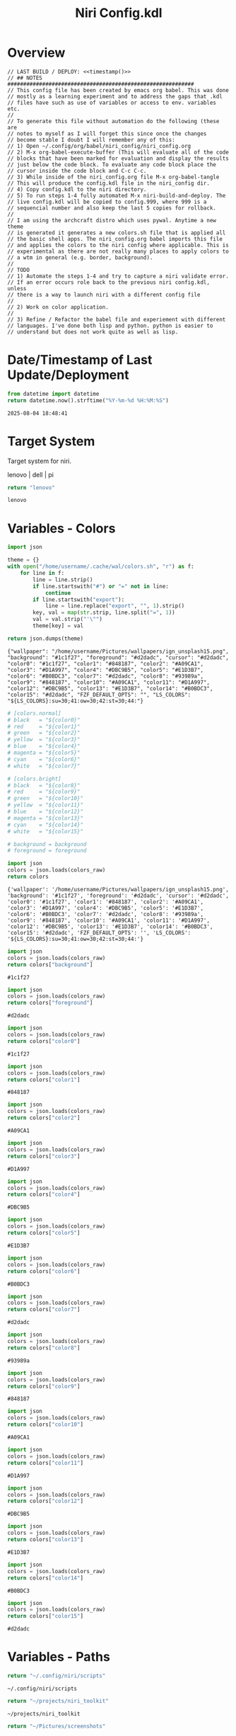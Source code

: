 # -*- indent-tabs-mode: nil; coding: utf-8-unix; -*-
#+PROPERTY: header-args :noweb yes :eval yes :exports results :results value
#+TITLE: Niri Config.kdl

* Overview
#+BEGIN_SRC kdl :tangle ./config.kdl :noweb yes :results value
  // LAST BUILD / DEPLOY: <<timestamp()>>
  // ## NOTES  ###########################################################  
  // This config file has been created by emacs org babel. This was done
  // mostly as a learning experiment and to address the gaps that .kdl
  // files have such as use of variables or access to env. variables etc.
  //
  // To generate this file without automation do the following (these are
  // notes to myself as I will forget this since once the changes
  // become stable I doubt I will remember any of this:
  // 1) Open ~/.config/org/babel/niri_config/niri_config.org
  // 2) M-x org-babel-execute-buffer (This will evaluate all of the code
  // blocks that have been marked for evaluation and display the results
  // just below the code block. To evaluate any code block place the
  // cursor inside the code block and C-c C-c.
  // 3) While inside of the niri_config.org file M-x org-babel-tangle
  // This will produce the config.kdl file in the niri_config dir.
  // 4) Copy config.kdl to the niri directory.
  // 5) To run steps 1-4 fully automated M-x niri-build-and-deploy. The
  // live config.kdl will be copied to config.999, where 999 is a
  // sequencial number and also keep the last 5 copies for rollback.
  //
  // I am using the archcraft distro which uses pywal. Anytime a new theme
  // is generated it generates a new colors.sh file that is applied all
  // the basic shell apps. The niri_config.org babel imports this file
  // and applies the colors to the niri config where applicable. This is
  // experimental as there are not really many places to apply colors to
  // a wtm in general (e.g. border, background).
  //
  // TODO
  // 1) Automate the steps 1-4 and try to capture a niri validate error.
  // If an error occurs role back to the previous niri config.kdl, unless
  // there is a way to launch niri with a different config file
  //
  // 2) Work on color application.
  //
  // 3) Refine / Refactor the babel file and experiement with different
  // languages. I've done both lisp and python. python is easier to
  // understand but does not work quite as well as lisp.
#+END_SRC

* Date/Timestamp of Last Update/Deployment
#+name: timestamp
#+begin_src python :results value
from datetime import datetime
return datetime.now().strftime("%Y-%m-%d %H:%M:%S")
#+end_src

#+RESULTS: timestamp
: 2025-08-04 18:48:41

* Target System
Target system for niri.

lenovo | dell | pi

#+name: target-system
#+begin_src python :results value
  return "lenovo"
#+end_src

#+RESULTS: target-system
: lenovo

* Variables - Colors
#+name: theme-colors-json
#+begin_src python :results value
import json

theme = {}
with open("/home/username/.cache/wal/colors.sh", "r") as f:
    for line in f:
        line = line.strip()
        if line.startswith("#") or "=" not in line:
            continue
        if line.startswith("export"):
            line = line.replace("export", "", 1).strip()
        key, val = map(str.strip, line.split("=", 1))
        val = val.strip("'\"")
        theme[key] = val

return json.dumps(theme)
#+end_src

#+RESULTS: theme-colors-json
: {"wallpaper": "/home/username/Pictures/wallpapers/ign_unsplash15.png", "background": "#1c1f27", "foreground": "#d2dadc", "cursor": "#d2dadc", "color0": "#1c1f27", "color1": "#848187", "color2": "#A09CA1", "color3": "#D1A997", "color4": "#DBC9B5", "color5": "#E1D3B7", "color6": "#B0BDC3", "color7": "#d2dadc", "color8": "#93989a", "color9": "#848187", "color10": "#A09CA1", "color11": "#D1A997", "color12": "#DBC9B5", "color13": "#E1D3B7", "color14": "#B0BDC3", "color15": "#d2dadc", "FZF_DEFAULT_OPTS": "", "LS_COLORS": "${LS_COLORS}:su=30;41:ow=30;42:st=30;44:"}

#+name: colors-dict
#+begin_src python :var colors_raw=theme-colors-json :results value
  # [colors.normal]
  # black   = "${color0}"
  # red     = "${color1}"
  # green   = "${color2}"
  # yellow  = "${color3}"
  # blue    = "${color4}"
  # magenta = "${color5}"
  # cyan    = "${color6}"
  # white   = "${color7}"
  	
  # [colors.bright]
  # black   = "${color8}"
  # red     = "${color9}"
  # green   = "${color10}"
  # yellow  = "${color11}"
  # blue    = "${color12}"
  # magenta = "${color13}"
  # cyan    = "${color14}"
  # white   = "${color15}"

  # background = background
  # foreground = foreground

  import json  
  colors = json.loads(colors_raw)
  return colors
#+end_src

#+RESULTS: colors-dict
: {'wallpaper': '/home/username/Pictures/wallpapers/ign_unsplash15.png', 'background': '#1c1f27', 'foreground': '#d2dadc', 'cursor': '#d2dadc', 'color0': '#1c1f27', 'color1': '#848187', 'color2': '#A09CA1', 'color3': '#D1A997', 'color4': '#DBC9B5', 'color5': '#E1D3B7', 'color6': '#B0BDC3', 'color7': '#d2dadc', 'color8': '#93989a', 'color9': '#848187', 'color10': '#A09CA1', 'color11': '#D1A997', 'color12': '#DBC9B5', 'color13': '#E1D3B7', 'color14': '#B0BDC3', 'color15': '#d2dadc', 'FZF_DEFAULT_OPTS': '', 'LS_COLORS': '${LS_COLORS}:su=30;41:ow=30;42:st=30;44:'}

#+name: background
#+begin_src python :var colors_raw=theme-colors-json :results value
import json
colors = json.loads(colors_raw)
return colors["background"]
#+end_src

#+RESULTS: background
: #1c1f27

#+name: foreground
#+begin_src python :var colors_raw=theme-colors-json :results value
import json
colors = json.loads(colors_raw)
return colors["foreground"]
#+end_src

#+RESULTS: foreground
: #d2dadc

#+name: color0
#+begin_src python :var colors_raw=theme-colors-json :results value
import json
colors = json.loads(colors_raw)
return colors["color0"]
#+end_src

#+RESULTS: color0
: #1c1f27

#+name: color1
#+begin_src python :var colors_raw=theme-colors-json :results value
import json
colors = json.loads(colors_raw)
return colors["color1"]
#+end_src

#+RESULTS: color1
: #848187

#+name: color2
#+begin_src python :var colors_raw=theme-colors-json :results value
import json
colors = json.loads(colors_raw)
return colors["color2"]
#+end_src

#+RESULTS: color2
: #A09CA1

#+name: color3
#+begin_src python :var colors_raw=theme-colors-json :results value
import json
colors = json.loads(colors_raw)
return colors["color3"]
#+end_src

#+RESULTS: color3
: #D1A997

#+name: color4
#+begin_src python :var colors_raw=theme-colors-json :results value
import json
colors = json.loads(colors_raw)
return colors["color4"]
#+end_src

#+RESULTS: color4
: #DBC9B5

#+name: color5
#+begin_src python :var colors_raw=theme-colors-json :results value
import json
colors = json.loads(colors_raw)
return colors["color5"]
#+end_src

#+RESULTS: color5
: #E1D3B7

#+name: color6
#+begin_src python :var colors_raw=theme-colors-json :results value
import json
colors = json.loads(colors_raw)
return colors["color6"]
#+end_src

#+RESULTS: color6
: #B0BDC3

#+name: color7
#+begin_src python :var colors_raw=theme-colors-json :results value
import json
colors = json.loads(colors_raw)
return colors["color7"]
#+end_src

#+RESULTS: color7
: #d2dadc

#+name: color8
#+begin_src python :var colors_raw=theme-colors-json :results value
import json
colors = json.loads(colors_raw)
return colors["color8"]
#+end_src

#+RESULTS: color8
: #93989a

#+name: color9
#+begin_src python :var colors_raw=theme-colors-json :results value
import json
colors = json.loads(colors_raw)
return colors["color9"]
#+end_src

#+RESULTS: color9
: #848187

#+name: color10
#+begin_src python :var colors_raw=theme-colors-json :results value
import json
colors = json.loads(colors_raw)
return colors["color10"]
#+end_src

#+RESULTS: color10
: #A09CA1

#+name: color11
#+begin_src python :var colors_raw=theme-colors-json :results value
import json
colors = json.loads(colors_raw)
return colors["color11"]
#+end_src

#+RESULTS: color11
: #D1A997

#+name: color12
#+begin_src python :var colors_raw=theme-colors-json :results value
import json
colors = json.loads(colors_raw)
return colors["color12"]
#+end_src

#+RESULTS: color12
: #DBC9B5

#+name: color13
#+begin_src python :var colors_raw=theme-colors-json :results value
import json
colors = json.loads(colors_raw)
return colors["color13"]
#+end_src

#+RESULTS: color13
: #E1D3B7

#+name: color14
#+begin_src python :var colors_raw=theme-colors-json :results value
import json
colors = json.loads(colors_raw)
return colors["color14"]
#+end_src

#+RESULTS: color14
: #B0BDC3

#+name: color15
#+begin_src python :var colors_raw=theme-colors-json :results value
import json
colors = json.loads(colors_raw)
return colors["color15"]
#+end_src

#+RESULTS: color15
: #d2dadc

* Variables - Paths
#+NAME: niri_scripts
#+BEGIN_SRC python :results value
  return "~/.config/niri/scripts"
#+END_SRC

#+RESULTS: niri_scripts
: ~/.config/niri/scripts

#+NAME: niri_toolkit
#+BEGIN_SRC python :results value
  return "~/projects/niri_toolkit"
#+END_SRC

#+RESULTS: niri_toolkit
: ~/projects/niri_toolkit

#+NAME: screenshot_path
#+BEGIN_SRC python :results value
  return "~/Pictures/screenshots"
#+END_SRC

#+RESULTS: screenshot_path
: ~/Pictures/screenshots

#+NAME: screenshot_file
#+BEGIN_SRC python :results value
  return "Screenshot-from-%Y-%m-%d-%H-%M-%S.png"  
#+END_SRC

#+RESULTS: screenshot_file
: Screenshot-from-%Y-%m-%d-%H-%M-%S.png

* Variables - Apps & Scripts
#+NAME: bindings
#+BEGIN_SRC python :var _temp=niri_scripts :results value
  _temp = f'{_temp}/rofi_bindings'
  return f'"\\"{_temp}\\""'  
#+END_SRC

#+RESULTS: bindings
: "~/.config/niri/scripts/rofi_bindings"

#+NAME: launcher
#+BEGIN_SRC python :var _temp=niri_scripts :results value
  _temp = f"{_temp}/rofi_launcher"
  return f'"\\"{_temp}\\""'    
#+END_SRC

#+RESULTS: launcher
: "~/.config/niri/scripts/rofi_launcher"

#+NAME: bluetooth
#+BEGIN_SRC python :var _temp=niri_scripts :results value
  _temp = f"{_temp}/rofi_bluetooth"
  return f'"\\"{_temp}\\""'    
#+END_SRC

#+RESULTS: bluetooth
: "~/.config/niri/scripts/rofi_bluetooth"

#+NAME: power_menu
#+BEGIN_SRC python :var _temp=niri_scripts :results value
  _temp = f"{_temp}/rofi_powermenu"
  return f'"\\"{_temp}\\""'    
#+END_SRC

#+RESULTS: power_menu
: "~/.config/niri/scripts/rofi_powermenu"

#+NAME: music
#+BEGIN_SRC python :var _temp=niri_scripts :results value
  _temp = f"{_temp}/rofi_music"
  return f'"\\"{_temp}\\""'    
#+END_SRC

#+RESULTS: music
: "~/.config/niri/scripts/rofi_music"

#+NAME: network
#+BEGIN_SRC python :var _temp=niri_scripts :results value
  _temp = f"{_temp}/rofi_network"
  return f'"\\"{_temp}\\""'    
#+END_SRC

#+RESULTS: network
: "~/.config/niri/scripts/rofi_network"

#+NAME: show_windows
#+BEGIN_SRC python :var _temp=niri_scripts :results value
  _temp = f"{_temp}/rofi_showwindows"
  return f'"\\"{_temp}\\""'    
#+END_SRC

#+RESULTS: show_windows
: "~/.config/niri/scripts/rofi_showwindows"

#+NAME: term
#+BEGIN_SRC python :var _temp=niri_scripts :results value
  _temp = f"{_temp}/alacritty"
  return f'"\\"{_temp}\\""'    
#+END_SRC

#+RESULTS: term
: "~/.config/niri/scripts/alacritty"

#+NAME: lock_screen
#+BEGIN_SRC python :var _temp=niri_scripts :results value
  _temp = f"{_temp}/lockscreen"
  return f'"\\"{_temp}\\""'    
#+END_SRC

#+RESULTS: lock_screen
: "~/.config/niri/scripts/lockscreen"

#+NAME: scratchpad_put
#+BEGIN_SRC python :var _temp=niri_toolkit :results value
  _temp = f"{_temp}/niri_scratchpad"  
  cmd = [
      f'"{_temp}"',
      '"--action"', '"put"',
      '"--scratchpad_name"', '"scratchpad"'
  ]
  return " ".join(cmd)  
#+END_SRC

#+RESULTS: scratchpad_put
: "~/projects/niri_toolkit/niri_scratchpad" "--action" "put" "--scratchpad_name" "scratchpad"

#+NAME: scratchpad_get
#+BEGIN_SRC python :var _temp=niri_toolkit :results value
  _temp = f"{_temp}/niri_scratchpad"    
  cmd = [
      f'"{_temp}"',
      '"--action"', '"get"',
      '"--scratchpad_name"', '"scratchpad"'
  ]
  return " ".join(cmd)  
#+END_SRC

#+RESULTS: scratchpad_get
: "~/projects/niri_toolkit/niri_scratchpad" "--action" "get" "--scratchpad_name" "scratchpad"

#+NAME: emacs_alt
#+BEGIN_SRC python :results value
      cmd = [
          '"emacsclient"',
          '"-c"',
          '"-s"', '"emacs-prod"'
      ]
      return " ".join(cmd)  
#+END_SRC

#+RESULTS: emacs_alt
: "emacsclient" "-c" "-s" "emacs-prod"

#+NAME: emacs_isolated
#+BEGIN_SRC python :results value
    cmd = [
        '"emacsclient"',
        '"-c"', 
        '"-s"', '"emacs-dev"'
    ]
    return " ".join(cmd)  
#+END_SRC

#+RESULTS: emacs_isolated
: "emacsclient" "-c" "-s" "emacs-dev"

#+NAME: file_gui
#+BEGIN_SRC python
  return f'"\\"thunar\\""'
#+END_SRC

#+RESULTS: file_gui
: "thunar"


#+NAME: file_term
#+BEGIN_SRC python :results value
cmd = [
    '"sh"',
    '"-c"', '"kitty --detach yazi"'
]
return " ".join(cmd)
#+END_SRC

#+RESULTS: file_term
: "sh" "-c" "kitty --detach yazi"

#+NAME: browser
#+BEGIN_SRC python
  return f'"\\"vivaldi-snapshot\\""'
#+END_SRC

#+RESULTS: browser
: "vivaldi-snapshot"

#+NAME: notes
#+BEGIN_SRC python
  return f'"\\"pluma\\""'  
#+END_SRC

#+RESULTS: notes
: "pluma"

#+NAME: email_get
#+BEGIN_SRC python :var _temp=niri_toolkit :results value
  _temp = f"{_temp}/niri-move-window.py"
  cmd = [
      f'"{_temp}"',
      '"--match"', '"mu4e"',
      '"--target"', '"m"',
      '"--target_id"', '"HDMI-A-2"',
      '"--focus"'
  ]
  return " ".join(cmd)
#+END_SRC

#+RESULTS: email_get
: "~/projects/niri_toolkit/niri-move-window.py" "--match" "mu4e" "--target" "m" "--target_id" "HDMI-A-2" "--focus"

#+NAME: email_put
#+BEGIN_SRC python :var _temp=niri_toolkit :results value
  _temp = f"{_temp}/niri-move-window.py"
  cmd = [
      f'"{_temp}"',
      '"--match"', '"mu4e"',
      '"--target"', '"w"',
      '"--target_id"', '"messaging"'
  ]
  return " ".join(cmd)
#+END_SRC

#+RESULTS: email_put
: "~/projects/niri_toolkit/niri-move-window.py" "--match" "mu4e" "--target" "w" "--target_id" "messaging"

#+NAME: sms_get
#+BEGIN_SRC python :var _temp=niri_toolkit :results value
  _temp = f"{_temp}/niri-move-window.py"
  cmd = [
      f'"{_temp}"',
      '"--match"', '"Messages"',
      '"--target"', '"m"',
      '"--target_id"', '"HDMI-A-2"',
      '"--focus"'
  ]
  return " ".join(cmd)
#+END_SRC

#+RESULTS: sms_get
: "~/projects/niri_toolkit/niri-move-window.py" "--match" "Messages" "--target" "m" "--target_id" "HDMI-A-2" "--focus"

#+NAME: sms_put
#+BEGIN_SRC python :var _temp=niri_toolkit :results value
  _temp = f"{_temp}/niri-move-window.py"
  cmd = [
      f'"{_temp}"',
      '"--match"', '"Messages"',
      '"--target"', '"w"',
      '"--target_id"', '"messaging"'
  ]
  return " ".join(cmd)
#+END_SRC

#+RESULTS: sms_put
: "~/projects/niri_toolkit/niri-move-window.py" "--match" "Messages" "--target" "w" "--target_id" "messaging"

#+NAME: audio_raise_volume
#+BEGIN_SRC python :results value
  cmd = [
      '"wpctl"',
      '"set-volume"',
      '"@DEFAULT_AUDIO_SINK@"',
      '"0.1+"'
  ]
  return " ".join(cmd)
#+END_SRC

#+RESULTS: audio_raise_volume
: "wpctl" "set-volume" "@DEFAULT_AUDIO_SINK@" "0.1+"

#+NAME: audio_lower_volume
#+BEGIN_SRC python :results value
  cmd = [
      '"wpctl"',
      '"set-volume"',
      '"@DEFAULT_AUDIO_SINK@"',
      '"0.1-"'
  ]
  return " ".join(cmd)
#+END_SRC

#+RESULTS: audio_lower_volume
: "wpctl" "set-volume" "@DEFAULT_AUDIO_SINK@" "0.1-"

#+NAME: audio_mute
#+BEGIN_SRC python :results value
  cmd = [
      '"wpctl"',
      '"set-mute"',
      '"@DEFAULT_AUDIO_SINK@"',
      '"toggle"'
  ]
  return " ".join(cmd)
#+END_SRC

#+RESULTS: audio_mute
: "wpctl" "set-mute" "@DEFAULT_AUDIO_SINK@" "toggle"

#+NAME: audio_mic_mute
#+BEGIN_SRC python :results value
  cmd = [
      '"wpctl"',
      '"set-mute"',
      '"@DEFAULT_AUDIO_SOURCE@"',
      '"toggle"'
  ]
  return " ".join(cmd)
#+END_SRC

#+RESULTS: audio_mic_mute
: "wpctl" "set-mute" "@DEFAULT_AUDIO_SOURCE@" "toggle"


#+NAME: idle_lock
#+BEGIN_SRC python :results value
  cmd = [
      '"sh"',
      '"-c"',
      '"swayidle -w timeout 600 <<niri_scripts()>>/lockscreen"'
  ]
  return " ".join(cmd)
#+END_SRC

#+RESULTS: idle_lock
: "sh" "-c" "swayidle -w timeout 600 ~/.config/niri/scripts/lockscreen"

#+NAME: setup_theme
#+BEGIN_SRC python :var _temp=niri_scripts :results value
  _temp = f"{_temp}/setup_theme"
  return f'"\\"{_temp}\\""'    
#+END_SRC

#+RESULTS: setup_theme
: "~/.config/niri/scripts/setup_theme"

#+NAME: wallpaper
#+BEGIN_SRC python :var _temp=niri_scripts :results value
  _temp = f"{_temp}/wallpaper"
  return f'"\\"{_temp}\\""'    
#+END_SRC

#+RESULTS: wallpaper
: "~/.config/niri/scripts/wallpaper"

#+NAME: notifications
#+BEGIN_SRC python :var _temp=niri_scripts :results value
  _temp = f"{_temp}/notifications"
  return f'"\\"{_temp}\\""'    
#+END_SRC

#+RESULTS: notifications
: "~/.config/niri/scripts/notifications"

#+NAME: status_bar
#+BEGIN_SRC python :var _temp=niri_scripts :results value
  _temp = f"{_temp}/statusbar"
  return f'"\\"{_temp}\\""'    
#+END_SRC

#+RESULTS: status_bar
: "~/.config/niri/scripts/statusbar"

#+NAME: spotify
#+BEGIN_SRC python
  return f'"\\"spotify\\""'      
#+END_SRC

#+RESULTS: spotify
: "spotify"

#+NAME: element
#+BEGIN_SRC python
  return f'"\\"element-desktop\\""'  
#+END_SRC

#+RESULTS: element
: "element-desktop"

#+NAME: sms
#+BEGIN_SRC python
  return f'"\\"googlemessages\\""'  
#+END_SRC

#+RESULTS: sms
: "googlemessages"

#+NAME: calendar
#+BEGIN_SRC python
  return f'"\\"google-calendar-nativefier-dark\\""'  
#+END_SRC

#+RESULTS: calendar
: "google-calendar-nativefier-dark"

#+NAME: discord
#+BEGIN_SRC python
  return f'"\\"vesktop\\""'  
#+END_SRC

#+RESULTS: discord
: "vesktop"

#+NAME: email
#+BEGIN_SRC python
  return f'"\\"geary\\""'  
#+END_SRC

#+RESULTS: email
: "geary"

#+NAME: xwayland
#+BEGIN_SRC python
  return f'"\\"xwayland-satellite\\" \\"--display 2\\""'  
#+END_SRC

#+RESULTS: xwayland
: "xwayland-satellite" "--display 2"

#+NAME: screenshot_viewer
#+BEGIN_SRC python :var _temp=niri_toolkit :results value
  _temp = f"{_temp}/niri-screenshot-picker"
  return f'"\\"{_temp}\\""'    
#+END_SRC

#+RESULTS: screenshot_viewer
: "~/projects/niri_toolkit/niri-screenshot-picker"

#+NAME: screenshot_viewer_emacs
#+BEGIN_SRC python :var _temp=niri_toolkit :results value
  _temp = f"{_temp}/niri-screenshot-picker-emacs"
  return f'"\\"{_temp}\\""'    
#+END_SRC

#+RESULTS: screenshot_viewer_emacs
: "~/projects/niri_toolkit/niri-screenshot-picker-emacs"

* Environment
#+BEGIN_SRC kdl :tangle ./config.kdl
// ## ENVIRONMENT  ###########################################################  
  environment {
          DISPLAY ":2"
  }
#+END_SRC

* Inputs
#+BEGIN_SRC kdl :tangle ./config.kdl
// ## INPUT CONFIGURATION ####################################################  
  input {
          keyboard {
                  xkb {
                     // layout "us,ru"
                     // options "grp:win_space_toggle,compose:ralt,ctrl:nocaps"
                  }
                  numlock
          }

          touchpad {
                  // off
                  tap
                  // dwt
                  // dwtp
                  // drag false
                  // drag-lock
                  natural-scroll
                  // accel-speed 0.2
                  // accel-profile "flat"
                  // scroll-method "two-finger"
                  // disabled-on-external-mouse
          }

          mouse {
                  // off
                  natural-scroll
                  accel-speed -0.5
                  accel-profile "flat"
                  scroll-method "no-scroll"
          }

          trackpoint {
                  // off
                  // natural-scroll
                  // accel-speed 0.2
                  // accel-profile "flat"
                  // scroll-method "on-button-down"
                  // scroll-button 273
                  // middle-emulation
          }

          warp-mouse-to-focus

          focus-follows-mouse max-scroll-amount="50%"
  }
#+END_SRC

* Outputs
#+NAME: lenovo-output-config
#+BEGIN_SRC emacs-lisp :eval yes
     (format "%s" "output \"HDMI-A-1\" {

               // off

               mode \"1920x1080@60\"

               scale 1
               transform \"normal\"

               position x=0 y=0
      }
    
      output \"HDMI-A-2\" {

             // off

             mode \"1920x1080@60\"

             scale 1
             transform \"normal\"

             position x=1920 y=0
      }
  
      output \"HDMI-A-3\" {

            // off

            mode \"1920x1080@60\"

            scale 1
            transform \"normal\"

            position x=3840 y=0
      }")  
#+END_SRC

#+RESULTS: lenovo-output-config
#+begin_example
output "HDMI-A-1" {

          // off

          mode "1920x1080@60"

          scale 1
          transform "normal"

          position x=0 y=0
 }

 output "HDMI-A-2" {

        // off

        mode "1920x1080@60"

        scale 1
        transform "normal"

        position x=1920 y=0
 }

 output "HDMI-A-3" {

       // off

       mode "1920x1080@60"

       scale 1
       transform "normal"

       position x=3840 y=0
 }
#+end_example

#+NAME: dell-output-config
#+BEGIN_SRC emacs-lisp :eval yes
     (format "%s" "output \"eDP1\" {

               // off

               mode \"1920x1080@60\"

               scale 1
               transform \"normal\"

               position x=0 y=0
      }")  
#+END_SRC

#+RESULTS: dell-output-config
#+begin_example
output "eDP1" {

          // off

          mode "1920x1080@60"

          scale 1
          transform "normal"

          position x=0 y=0
 }
#+end_example

#+NAME: output_config_eval
#+BEGIN_SRC python :eval yes :var loc=lenovo-output-config :var doc=dell-output-config :var ts=target-system
  if ts=="lenovo":
      _config=loc
  elif ts==dell:
      _config=doc
      
  return _config
#+END_SRC

#+RESULTS: output_config_eval
#+begin_example
output "HDMI-A-1" {

          // off

          mode "1920x1080@60"

          scale 1
          transform "normal"

          position x=0 y=0
 }

 output "HDMI-A-2" {

        // off

        mode "1920x1080@60"

        scale 1
        transform "normal"

        position x=1920 y=0
 }

 output "HDMI-A-3" {

       // off

       mode "1920x1080@60"

       scale 1
       transform "normal"

       position x=3840 y=0
 }
#+end_example

#+NAME: output_config
#+BEGIN_SRC kdl :exports results :noweb yes :tangle ./config.kdl
// ## OUTPUT CONFIGURATION ####################################################    
  <<output_config_eval()>>
#+END_SRC

* Startup Apps
#+BEGIN_SRC kdl :noweb yes :eval yes :exports results :tangle ./config.kdl
// ## STARTUP APPS  ###########################################################  
    spawn-at-startup      <<idle_lock()>>
    spawn-at-startup      <<setup_theme()>>
    spawn-at-startup      <<wallpaper()>>
    spawn-at-startup      <<notifications()>>
    spawn-at-startup      <<status_bar()>>
    spawn-at-startup      <<spotify()>>
    spawn-at-startup      <<element()>>
    spawn-at-startup      <<sms()>>
    spawn-at-startup      <<calendar()>>
    spawn-at-startup      <<discord()>>
    spawn-at-startup      <<xwayland()>>
#+END_SRC

* Workspaces
#+NAME: lenovo-workspace-config
#+BEGIN_SRC emacs-lisp :eval yes
  (format "%s" "
  workspace \"scratchpad\" {
          open-on-output \"HDMI-A-3\"
  }

  workspace \"spotify\" {
          open-on-output \"HDMI-A-3\"
  }

  workspace \"discord\" {
          open-on-output \"HDMI-A-3\"
  }

  workspace \"cameras\" {
          open-on-output \"HDMI-A-3\"
  }

  workspace \"virtbox\" {
          open-on-output \"HDMI-A-3\"
  }

  workspace \"element\" {
          open-on-output \"HDMI-A-3\"
  }

  workspace \"messaging\" {
          open-on-output \"HDMI-A-3\"
  }")  
#+END_SRC

#+RESULTS: lenovo-workspace-config
#+begin_example

workspace "scratchpad" {
        open-on-output "HDMI-A-3"
}

workspace "spotify" {
        open-on-output "HDMI-A-3"
}

workspace "discord" {
        open-on-output "HDMI-A-3"
}

workspace "cameras" {
        open-on-output "HDMI-A-3"
}

workspace "virtbox" {
        open-on-output "HDMI-A-3"
}

workspace "element" {
        open-on-output "HDMI-A-3"
}

workspace "messaging" {
        open-on-output "HDMI-A-3"
}
#+end_example

#+NAME: dell-workspace-config
#+BEGIN_SRC emacs-lisp :eval yes
  (format "%s" "
  workspace \"scratchpad\" {
          open-on-output \"eDP1\"
  }")  
#+END_SRC

#+RESULTS: dell-workspace-config
: 
: workspace "scratchpad" {
:         open-on-output "eDP1"
: }

#+NAME: workspace_config_eval
#+BEGIN_SRC python :eval yes :var loc=lenovo-workspace-config :var doc=dell-workspace-config :var ts=target-system
  if ts=="lenovo":
      _config=loc
  elif ts==dell:
      _config=doc
      
  return _config
#+END_SRC

#+RESULTS: workspace_config_eval
#+begin_example

workspace "scratchpad" {
        open-on-output "HDMI-A-3"
}

workspace "spotify" {
        open-on-output "HDMI-A-3"
}

workspace "discord" {
        open-on-output "HDMI-A-3"
}

workspace "cameras" {
        open-on-output "HDMI-A-3"
}

workspace "virtbox" {
        open-on-output "HDMI-A-3"
}

workspace "element" {
        open-on-output "HDMI-A-3"
}

workspace "messaging" {
        open-on-output "HDMI-A-3"
}
#+end_example

#+NAME: workspace_config
#+BEGIN_SRC kdl :exports results :noweb yes :tangle ./config.kdl
// ## SETUP WORKSPACES ##################################################    
  <<workspace_config_eval()>>
#+END_SRC

* Other
#+BEGIN_SRC kdl :tangle ./config.kdl
// ## MISCELLANEOUS ##########################################################  
  hotkey-overlay {
          skip-at-startup
  }
#+END_SRC

* Layout
#+BEGIN_SRC kdl :tangle ./config.kdl :noweb yes :eval no :results value  
  // ## LAYOUT CONFIGURATION ####################################################  
    layout {
            gaps 4

            center-focused-column "never"
          
            always-center-single-column

            preset-column-widths {
                    proportion 0.33333
                    proportion 0.5
                    proportion 0.66667
                    proportion 0.9
                    proportion 1.0
            }

            // preset-window-heights { }

            // default-column-width { proportion 0.5; }

            default-column-width {}

            // draw-border-with-background

            background-color "transparent"

            focus-ring {
                    // off
                    width 2
                    active-color "<<foreground()>>"
                    inactive-color "<<background()>>"
                    // active-gradient from="#80c8ff" to="#bbddff" angle=45
                    // inactive-gradient from="#505050" to="#808080" angle=45 relative-to="workspace-view"
            }


            border {
                    off
                    width 1
                    active-color "#ffc87f"
                    inactive-color "#505050"
                    urgent-color "#9b0000"
                    active-gradient from="#ffbb66" to="#ffc880" angle=45 relative-to="workspace-view"
                    inactive-gradient from="#505050" to="#808080" angle=45 relative-to="workspace-view"
            }
            
            shadow {
                    // on
                    draw-behind-window false
                    softness 30
                    spread 5
                    offset x=0 y=5
                    color "#00000080"
                    inactive-color "#00000060"
            }

            struts {
                    left 0
                    right 0
                    top 0
                    bottom 0
            }

            tab-indicator {
                    // off
                    hide-when-single-tab
                    place-within-column
                    gap 5
                    width 15
                    length total-proportion=1.0
                    position "top"
                    gaps-between-tabs 5
                    corner-radius 8
                    active-color "bf616a"
                    inactive-color "gray"
                    // active-gradient from="#80c8ff" to="#bbddff" angle=45
                    // inactive-gradient from="#505050" to="#808080" angle=45 relative-to="workspace-view"
            }

            insert-hint {
                    // off
                    color "#ffc87f80"
                    gradient from="#ffbb6680" to="#ffc88080" angle=45 relative-to="workspace-view"
            }
    }
    // ## COMPOSITOR / OTHER CONFIGURATION ########################################
    prefer-no-csd

    screenshot-path "<<screenshot_path()>>/<<screenshot_file()>>"

    // ## ANIMATIONS ##############################################################
    animations {
        // off

     workspace-switch {
                    spring damping-ratio=2.0 stiffness=1000 epsilon=0.0001
            }

            window-open {
                    duration-ms 250
                    curve "ease-out-cubic"
            }

            window-close {
                    duration-ms 250
                    curve "ease-out-quad"
            }

            horizontal-view-movement {
                    spring damping-ratio=2.0 stiffness=500 epsilon=0.0001
            }

            window-movement {
                    spring damping-ratio=2.0 stiffness=500 epsilon=0.0001
            }

            window-resize {
                    spring damping-ratio=2.0 stiffness=500 epsilon=0.0001
            }

            config-notification-open-close {
                    spring damping-ratio=0.6 stiffness=500 epsilon=0.001
            }

            screenshot-ui-open {
                    duration-ms 200
                    curve "ease-out-quad"
            }

            overview-open-close {
                    spring damping-ratio=2.0 stiffness=500 epsilon=0.0001
            }

    }

    cursor {
            xcursor-theme "Qogirr"
            xcursor-size 12
            hide-when-typing
            //hide-after-inactive-ms 1000
    }

    // ## OVERVIEW SETTINGS ############################################################
    overview {
    	// backdrop-color "#566870"
            zoom 0.625
            workspace-shadow {
    	 	off
    	}
    }
#+END_SRC

* Window Rules 
#+BEGIN_SRC kdl :tangle ./config.kdl
  // ## WINDOW / LAYER RULES #####################################################  
    window-rule {
            default-column-width {}
            geometry-corner-radius 10
            clip-to-geometry true
            draw-border-with-background false
            opacity 0.60
    }

    window-rule {
            match is-active=true
            opacity 1.0
    }

    window-rule {
            match app-id="pluma"
            open-floating true
    }

    window-rule {
            match app-id="Sxiv"
            open-floating true
            open-fullscreen true
    }

    window-rule {
            match app-id="emacs"
            open-floating false
            open-maximized true
    }

    window-rule {
            match app-id="org.pwmt.zathura"
            open-floating true
            default-column-width { fixed 900; }
            default-window-height { fixed 900; }
    }

    window-rule {
            match app-id="qalculate-gtk"
            open-floating true
            default-column-width { fixed 400; }
            default-window-height { fixed 400; }
    }

    window-rule {
            match app-id="Alacritty"
            open-floating true
            default-column-width { fixed 900; }
            default-window-height { fixed 900; }
    }

    window-rule {
            match app-id="Spotify"
            match app-id="spotify"
            open-on-workspace "spotify"
            open-maximized true
    }

    window-rule {
            match app-id="vesktop"
            open-on-workspace "discord"
            open-maximized true
    }

    window-rule {
            match app-id="org.cctv-viewer.cctv-viewer"
            open-on-workspace "cameras"
            open-maximized true
            opacity 1.0
    }

    window-rule {
            match app-id="VirtualBox Manager"
            open-on-workspace "virtbox"
            open-maximized true
    }

    window-rule {
            match app-id="Element"
            open-on-workspace "element"
            open-maximized true
    }

    window-rule {
            match app-id="GoogleMessages"
            open-on-workspace "messaging"
            open-maximized true
    }

    window-rule {
            match app-id="org.kde.kdeconnect.sms"
            open-on-workspace "messaging"
            open-maximized true
    }

    window-rule {
            match app-id="org.gnome.Geary"
            open-on-workspace "messaging"
            open-maximized true
    }

    window-rule {
            match app-id="googlecalendardark-nativefier-e22938"
            open-on-workspace "messaging"
            open-maximized true
    }
  
    window-rule {
            match app-id="feh"
            open-floating true
            default-column-width { fixed 1200; }
            default-window-height { fixed 800; }
    }

    layer-rule {
            place-within-backdrop true
    }
#+END_SRC

* Bindings
#+BEGIN_SRC kdl :tangle ./config.kdl :noweb yes :eval no :exports results
    // ## BINDINGS ###############################################################
  binds {
      Mod+Shift+Slash                               { spawn <<bindings()>>; }
      Mod+D                                         { spawn <<launcher()>>; }
      Mod+B                                         { spawn <<bluetooth()>>; }
      Mod+X                                         { spawn <<power_menu()>>; }
      Mod+M                                         { spawn <<music()>>; }
      Mod+N                                         { spawn <<network()>>; }
      Mod+Shift+D                                   { spawn <<show_windows()>>; }
      Mod+E                                         { spawn <<emacs_alt()>>; }
      Mod+Shift+E                                   { spawn <<emacs_isolated()>>; }
      Mod+T                                         { spawn <<file_gui()>>; }
      Mod+Shift+Y                                   { spawn <<file_term()>>; }
      Mod+Shift+W                                   { spawn <<browser()>>; }
      Mod+Shift+N                                   { spawn <<notes()>>; }
      Mod+1                                         { spawn <<sms_get()>>; }
      Mod+Shift+1                                   { spawn <<sms_put()>>; }
      Mod+2                                         { spawn <<email_get()>>; }
      Mod+Shift+2                                   { spawn <<email_put()>>; }
      Mod+P                                         { spawn <<scratchpad_put()>>; }
      Mod+Shift+P                                   { spawn <<scratchpad_get()>>; }  
      Mod+Return                                    { spawn <<term()>>; }
      Mod+Alt+L                                     { spawn <<lock_screen()>>; }
      XF86AudioRaiseVolume allow-when-locked=true   { spawn <<audio_raise_volume()>>; }
      XF86AudioLowerVolume allow-when-locked=true   { spawn <<audio_lower_volume()>>; }
      XF86AudioMute allow-when-locked=true          { spawn <<audio_mute()>>; }
      XF86AudioMicMute allow-when-locked=true       { spawn <<audio_mic_mute()>>; }
      Mod+Shift+S                                   { spawn <<screenshot_viewer()>>; }
      Mod+Ctrl+S                                    { spawn <<screenshot_viewer_emacs()>>; }          
      Mod+S                                         { screenshot; }          
      Mod+O repeat=false                            { toggle-overview; }
      Mod+Q                                         { close-window; }
      Mod+h                                         { focus-column-left; }
      Mod+j                                         { focus-window-down; }
      Mod+k                                         { focus-window-up; }
      Mod+l                                         { focus-column-right; }
      Mod+Shift+h                                   { move-column-left; }
      Mod+Shift+j                                   { move-window-down; }
      Mod+Shift+k                                   { move-window-up; }
      Mod+Shift+l                                   { move-column-right; }
      Mod+Home                                      { focus-column-first; }
      Mod+End                                       { focus-column-last; }
      Mod+Ctrl+Home                                 { move-column-to-first; }
      Mod+Ctrl+End                                  { move-column-to-last; }
      Mod+Ctrl+h                                    { focus-monitor-left; }
      Mod+Ctrl+j                                    { focus-monitor-down; }
      Mod+Ctrl+k                                    { focus-monitor-up; }
      Mod+Ctrl+l                                    { focus-monitor-right; }
      Mod+Shift+Ctrl+h                              { move-column-to-monitor-left; }
      Mod+Shift+Ctrl+j                              { move-column-to-monitor-down; }
      Mod+Shift+Ctrl+k                              { move-column-to-monitor-up; }
      Mod+Shift+Ctrl+l                              { move-column-to-monitor-right; }
      Mod+Page_Down                                 { focus-workspace-down; }
      Mod+Page_Up                                   { focus-workspace-up; }
      Mod+U                                         { focus-workspace-down; }
      Mod+I                                         { focus-workspace-up; }
      Mod+Ctrl+Page_Down                            { move-column-to-workspace-down; }
      Mod+Ctrl+Page_Up                              { move-column-to-workspace-up; }
      Mod+Ctrl+U                                    { move-column-to-workspace-down; }
      Mod+Ctrl+I                                    { move-column-to-workspace-up; }
      Mod+Shift+Page_Down                           { move-workspace-down; }
      Mod+Shift+Page_Up                             { move-workspace-up; }
      Mod+Shift+U                                   { move-workspace-down; }
      Mod+Shift+I                                   { move-workspace-up; }
      Mod+WheelScrollDown           cooldown-ms=150 { focus-workspace-down; }
      Mod+WheelScrollUp             cooldown-ms=150 { focus-workspace-up; }
      Mod+Ctrl+WheelScrollDown      cooldown-ms=150 { move-column-to-workspace-down; }
      Mod+Ctrl+WheelScrollUp        cooldown-ms=150 { move-column-to-workspace-up; }
      Mod+Shift+WheelScrollDown                     { focus-column-right; }
      Mod+Shift+WheelScrollUp                       { focus-column-left; }
      Mod+Ctrl+Shift+WheelScrollDown                { move-column-right; }
      Mod+Ctrl+Shift+WheelScrollUp                  { move-column-left; }
      Mod+Tab                                       { focus-workspace-previous; }
      Mod+BracketLeft                               { consume-or-expel-window-left; }
      Mod+BracketRight                              { consume-or-expel-window-right; }
      Mod+Comma                                     { consume-window-into-column; }
      Mod+Period                                    { expel-window-from-column; }
      Mod+R                                         { switch-preset-column-width; }
      Mod+Shift+R                                   { switch-preset-window-height; }
      Mod+Ctrl+R                                    { reset-window-height; }
      Mod+F                                         { maximize-column; }
      Mod+Shift+F                                   { fullscreen-window; }
      Mod+Ctrl+F                                    { expand-column-to-available-width; }
      Mod+C                                         { center-column; }
      Mod+Ctrl+C                                    { center-visible-columns; }
      Mod+Minus                                     { set-column-width "-10%"; }
      Mod+Equal                                     { set-column-width "+10%"; }
      Mod+Ctrl+Minus                                { set-column-width "-1"; }
      Mod+Ctrl+Equal                                { set-column-width "+1"; }
      Mod+Shift+Minus                               { set-window-height "-10%"; }
      Mod+Shift+Equal                               { set-window-height "+10%"; }
      Mod+Shift+Ctrl+Minus                          { set-window-height "-1"; }
      Mod+Shift+Ctrl+Equal                          { set-window-height "+1"; }
      Mod+0                                         { set-column-width "960"; }
      Mod+Shift+0                                   { set-window-height "540"; }
      Mod+Alt+0                                     { set-column-width "1280"; }
      Mod+Shift+Alt+0                               { set-window-height "720"; }
      Mod+Ctrl+0                                    { set-column-width "1920"; }
      Mod+Shift+Ctrl+0                              { set-window-height "1080"; }
      Mod+V                                         { toggle-window-floating; }
      Mod+Shift+V                                   { switch-focus-between-floating-and-tiling; }
      Mod+W                                         { toggle-column-tabbed-display; }
      Mod+Space                                     { switch-layout "next"; }
      Mod+Shift+Space                               { switch-layout "prev"; }
      Print                                         { screenshot; }
      Ctrl+Print                                    { screenshot-screen; }
      Alt+Print                                     { screenshot-window; }
      Mod+Escape allow-inhibiting=false             { toggle-keyboard-shortcuts-inhibit; }
      Ctrl+Alt+Delete                               { quit; }
  }
#+END_SRC
